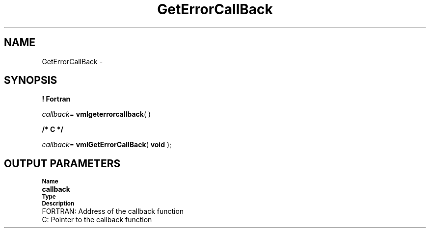 .\" Copyright (c) 2002 \- 2008 Intel Corporation
.\" All rights reserved.
.\"
.TH GetErrorCallBack 3 "Intel Corporation" "Copyright(C) 2002 \- 2008" "Intel(R) Math Kernel Library"
.SH NAME
GetErrorCallBack \- 
.SH SYNOPSIS
.PP
.B ! Fortran
.PP
\fIcallback\fR= \fBvmlgeterrorcallback\fR( )
.PP
.B /* C */
.PP
\fIcallback\fR= \fBvmlGetErrorCallBack\fR( \fBvoid\fR );
.SH OUTPUT PARAMETERS
.PP
.SB Name
.br
\h\'1\'\fBcallback\fR
.br
.SB Type
.br
.SB Description
.br
\h\'2\'FORTRAN: Address of the callback function
.br
\h\'2\'C:\h\'7\'Pointer to the callback function
